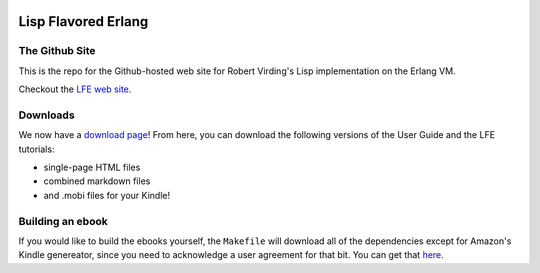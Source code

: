 .. image:: https://github.com/lfe/lfe.github.io/raw/master/images/logos/LispFlavoredErlang-tiny.png

Lisp Flavored Erlang
====================


The Github Site
---------------

This is the repo for the Github-hosted web site for Robert Virding's Lisp
implementation on the Erlang VM.

Checkout the `LFE web site`_.


Downloads
---------

We now have a `download page`_! From here, you can download the following
versions of the User Guide and the LFE tutorials:

* single-page HTML files

* combined markdown files

* and .mobi files for your Kindle!


Building an ebook
-----------------

If you would like to build the ebooks yourself, the ``Makefile`` will download
all of the dependencies except for Amazon's Kindle genereator, since you need
to acknowledge a user agreement for that bit. You can get that `here`_.


.. links
.. _LFE web site: http://lfe.github.io/
.. _download page: https://github.com/lfe/lfe.github.io/tree/master/downloads
.. _here: http://www.amazon.com/gp/feature.html?ie=UTF8&docId=1000765211